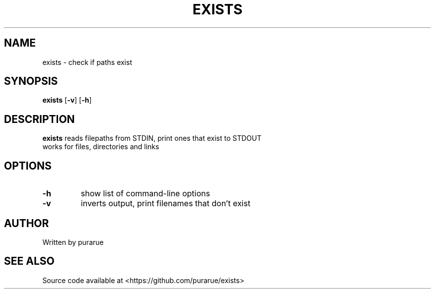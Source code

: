 .TH EXISTS 1 2020-04-26
.SH NAME
exists \- check if paths exist
.SH SYNOPSIS
.B exists
[\fB\-v\fR]
[\fB\-h\fR]
.SH DESCRIPTION
.B exists
reads filepaths from STDIN, print ones that exist to STDOUT
.TP
works for files, directories and links
.SH OPTIONS
.TP
.BR \-h
show list of command-line options
.TP
.BR \-v
inverts output, print filenames that don't exist
.SH AUTHOR
Written by purarue
.SH SEE ALSO
Source code available at <https://github.com/purarue/exists>
